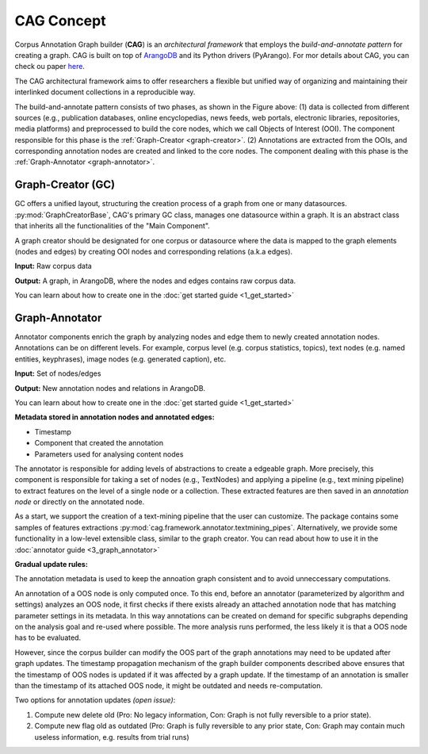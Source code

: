 CAG Concept
============

Corpus Annotation Graph builder (**CAG**) is an *architectural framework* that employs the *build-and-annotate pattern* for creating a graph. CAG is built on top of `ArangoDB`_  and its Python drivers (PyArango). For mor details about CAG, you can check ou paper `here`_.

.. _ArangoDB: https://www.arangodb.com/
.. _here: https://elib.dlr.de/193701/1/eacl2023_demo_final_version%20%281%29.pdf 

The CAG architectural framework aims to offer researchers a flexible but unified way of organizing and maintaining their interlinked document collections in a reproducible way.

.. image:: /imgs/cag.png

The build-and-annotate pattern consists of two phases, as shown in the Figure above: (1) data is collected from different sources (e.g., publication databases, online encyclopedias, news feeds, web portals, electronic libraries, repositories, media platforms) and preprocessed to build the core nodes, which we call Objects of Interest (OOI). The component responsible for this phase is the :ref:`Graph-Creator <graph-creator>`. (2) Annotations are extracted from the OOIs, and corresponding annotation nodes are created and linked to the core nodes. The component dealing with this phase is the :ref:`Graph-Annotator <graph-annotator>`.


.. image:: /imgs/blocks.png

.. _graph-creator:

Graph-Creator (GC)
------------------

GC offers a unified layout, structuring the creation process of a graph from one or many datasources. :py:mod:`GraphCreatorBase`, CAG's primary GC class, manages one datasource within a graph. It is an abstract class that inherits all the functionalities of the "Main Component".

A graph creator should be designated for one corpus or datasource where the data is mapped to the graph elements (nodes and edges) by creating OOI nodes and corresponding relations (a.k.a edges). 

**Input:** Raw corpus data

**Output:** A graph, in ArangoDB, where the nodes and edges contains raw corpus data.


You can learn about how to create one in the :doc:`get started guide <1_get_started>`

.. _graph-annotator:

Graph-Annotator
----------------

Annotator components enrich the graph by analyzing nodes and edge them to newly created annotation nodes. Annotations can be on different levels. For example, corpus level (e.g. corpus statistics, topics), text nodes (e.g. named entities, keyphrases), image nodes (e.g. generated caption), etc.

**Input:** Set of nodes/edges

**Output:** New annotation nodes and relations in ArangoDB.

You can learn about how to create one in the :doc:`get started guide <1_get_started>`


**Metadata stored in annotation nodes and annotated edges:**

- Timestamp
- Component that created the annotation
- Parameters used for analysing content nodes

The annotator is responsible for adding levels of abstractions to create a edgeable graph. More precisely, this component is responsible for taking a set of nodes (e.g., TextNodes) and applying a pipeline (e.g., text mining pipeline) to extract features on the level of a single node or a collection. These extracted features are then saved in an *annotation node* or directly on the annotated node.

As a start, we support the creation of a text-mining pipeline that the user can customize. The package contains some samples of features extractions :py:mod:`cag.framework.annotator.textmining_pipes`.  Alternatively, we provide some functionality in a low-level extensible class, similar to the graph creator. You can read about how to use it in the :doc:`annotator guide <3_graph_annotator>`




**Gradual update rules:**

The annotation metadata is used to keep the annoation graph consistent and to avoid unneccessary computations. 

An annotation of a OOS node is only computed once. To this end, before an annotator (parameterized by algorithm and settings) analyzes an OOS node, it first checks if there exists already an attached annotation node that has matching parameter settings in its metadata. In this way annotations can be created on demand for specific subgraphs depending on the analysis goal and re-used where possible. The more analysis runs performed, the less likely it is that a OOS node has to be evaluated.

However, since the corpus builder can modify the OOS part of the graph annotations may need to be updated after graph updates. The timestamp propagation mechanism of the graph builder components described above ensures that the timestamp of OOS nodes is updated if it was affected by a graph update. If the timestamp of an annotation is smaller than the timestamp of its attached OOS node, it might be outdated and needs re-computation.

Two options for annotation updates *(open issue)*:

1. Compute new delete old (Pro: No legacy information, Con: Graph is not fully reversible to a prior state).
2. Compute new flag old as outdated (Pro: Graph is fully reversible to any prior state, Con: Graph may contain much useless information, e.g. results from trial runs)

